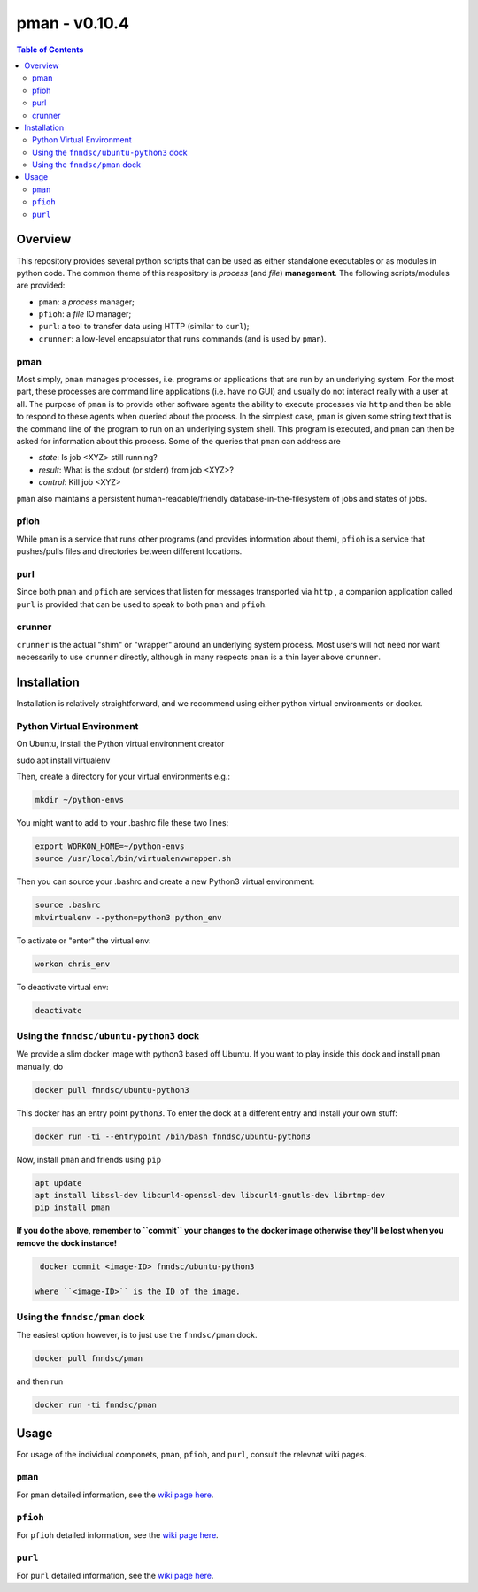 ####################################
pman - v0.10.4
####################################

.. image:: https://badge.fury.io/py/pman.svg
    :target: https://badge.fury.io/py/pman

.. image:: https://travis-ci.org/FNNDSC/pman.svg?branch=master
    :target: https://travis-ci.org/FNNDSC/pman

.. image:: https://img.shields.io/badge/python-3.5%2B-blue.svg
    :target: https://badge.fury.io/py/pman

.. contents:: Table of Contents

***************
Overview
***************

This repository provides several python scripts that can be used as either standalone executables or as modules in python code. The common theme of this respository is *process* (and *file*) **management**. The following scripts/modules are provided:

- ``pman``: a *process* manager;
- ``pfioh``: a *file* IO manager;
- ``purl``: a tool to transfer data using HTTP (similar to ``curl``);
- ``crunner``: a low-level encapsulator that runs commands (and is used by ``pman``).

pman
====

Most simply, ``pman`` manages processes, i.e. programs or applications that are run by an underlying system. For the most part, these processes are command line applications (i.e. have no GUI) and usually do not interact really with a user at all. The purpose of ``pman`` is to provide other software agents the ability to execute processes via ``http`` and then be able to respond to these agents when queried about the process. In the simplest case, ``pman`` is given some string text that is the command line of the program to run on an underlying system shell. This program is executed, and ``pman`` can then be asked for information about this process. Some of the queries that ``pman`` can address are

- *state*: Is job <XYZ> still running?
- *result*: What is the stdout (or stderr) from job <XYZ>?
- *control*: Kill job <XYZ>

``pman`` also maintains a persistent human-readable/friendly database-in-the-filesystem of jobs and states of jobs.

pfioh
=====

While ``pman`` is a service that runs other programs (and provides information about them), ``pfioh`` is a service that pushes/pulls files and directories between different locations.

purl
====

Since both ``pman`` and ``pfioh`` are services that listen for messages transported via ``http`` , a companion application called ``purl`` is provided that can be used to speak to both ``pman`` and ``pfioh``.

crunner
=======

``crunner`` is the actual "shim" or "wrapper" around an underlying system process. Most users will not need nor want necessarily to use ``crunner`` directly, although in many respects ``pman`` is a thin layer above ``crunner``.

***************
Installation
***************

Installation is relatively straightforward, and we recommend using either python virtual environments or docker.

Python Virtual Environment
==========================

On Ubuntu, install the Python virtual environment creator

.. code-block:: bash

sudo apt install virtualenv

Then, create a directory for your virtual environments e.g.:

.. code-block:: bash

    mkdir ~/python-envs

You might want to add to your .bashrc file these two lines:

.. code-block:: bash

    export WORKON_HOME=~/python-envs
    source /usr/local/bin/virtualenvwrapper.sh

Then you can source your .bashrc and create a new Python3 virtual environment:

.. code-block:: bash

    source .bashrc
    mkvirtualenv --python=python3 python_env

To activate or "enter" the virtual env:

.. code-block:: bash

    workon chris_env

To deactivate virtual env:

.. code-block:: bash

    deactivate

Using the ``fnndsc/ubuntu-python3`` dock
=============================

We provide a slim docker image with python3 based off Ubuntu. If you want to play inside this dock and install ``pman`` manually, do

.. code-block:: bash

    docker pull fnndsc/ubuntu-python3

This docker has an entry point ``python3``. To enter the dock at a different entry and install your own stuff:

.. code-block:: bash

   docker run -ti --entrypoint /bin/bash fnndsc/ubuntu-python3
   
Now, install ``pman`` and friends using ``pip``

.. code-block:: bash

   apt update
   apt install libssl-dev libcurl4-openssl-dev libcurl4-gnutls-dev librtmp-dev
   pip install pman
   
**If you do the above, remember to ``commit`` your changes to the docker image otherwise they'll be lost when you remove the dock instance!**

.. code-block:: bash

  docker commit <image-ID> fnndsc/ubuntu-python3
  
 where ``<image-ID>`` is the ID of the image.
  

Using the ``fnndsc/pman`` dock
==========================

The easiest option however, is to just use the ``fnndsc/pman`` dock.

.. code-block:: bash

    docker pull fnndsc/pman
    
and then run

.. code-block:: bash

    docker run -ti fnndsc/pman 

   
***************
Usage
***************

For usage of the individual componets, ``pman``, ``pfioh``, and ``purl``, consult the relevnat wiki pages.

``pman``
========

For ``pman`` detailed information, see the `wiki page here <https://github.com/FNNDSC/pman/wiki/pman>`_.

``pfioh``
========

For ``pfioh`` detailed information, see the `wiki page here <https://github.com/FNNDSC/pman/wiki/pfioh>`_.

``purl``
========

For ``purl`` detailed information, see the `wiki page here <https://github.com/FNNDSC/pman/wiki/purl>`_.


